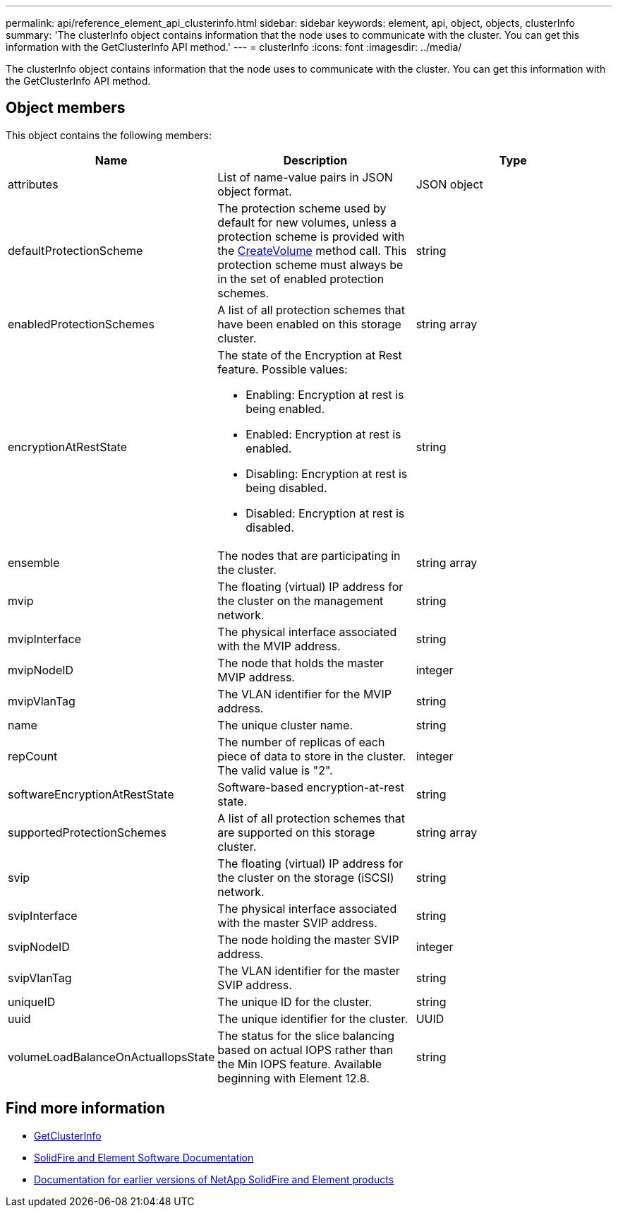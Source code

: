 ---
permalink: api/reference_element_api_clusterinfo.html
sidebar: sidebar
keywords: element, api, object, objects, clusterInfo
summary: 'The clusterInfo object contains information that the node uses to communicate with the cluster. You can get this information with the GetClusterInfo API method.'
---
= clusterInfo
:icons: font
:imagesdir: ../media/

[.lead]
The clusterInfo object contains information that the node uses to communicate with the cluster. You can get this information with the GetClusterInfo API method.

== Object members

This object contains the following members:

[options="header"]
|===
|Name |Description |Type
a|
attributes
a|
List of name-value pairs in JSON object format.
a|
JSON object
a|
defaultProtectionScheme
a|
The protection scheme used by default for new volumes, unless a protection scheme is provided with the xref:reference_element_api_createvolume.adoc[CreateVolume] method call. This protection scheme must always be in the set of enabled protection schemes.
a|
string
a|
enabledProtectionSchemes
a|
A list of all protection schemes that have been enabled on this storage cluster.
a|
string array
a|
encryptionAtRestState
a|
The state of the Encryption at Rest feature. Possible values:

* Enabling: Encryption at rest is being enabled.
* Enabled: Encryption at rest is enabled.
* Disabling: Encryption at rest is being disabled.
* Disabled: Encryption at rest is disabled.

a|
string
a|
ensemble
a|
The nodes that are participating in the cluster.
a|
string array
a|
mvip
a|
The floating (virtual) IP address for the cluster on the management network.
a|
string
a|
mvipInterface
a|
The physical interface associated with the MVIP address.
a|
string
a|
mvipNodeID
a|
The node that holds the master MVIP address.
a|
integer
a|
mvipVlanTag
a|
The VLAN identifier for the MVIP address.
a|
string
a|
name
a|
The unique cluster name.
a|
string
a|
repCount
a|
The number of replicas of each piece of data to store in the cluster. The valid value is "2".
a|
integer
a|
softwareEncryptionAtRestState
a|
Software-based encryption-at-rest state.
a|
string
a|
supportedProtectionSchemes
a|
A list of all protection schemes that are supported on this storage cluster.
a|
string array
a|
svip
a|
The floating (virtual) IP address for the cluster on the storage (iSCSI) network.
a|
string
a|
svipInterface
a|
The physical interface associated with the master SVIP address.
a|
string
a|
svipNodeID
a|
The node holding the master SVIP address.
a|
integer
a|
svipVlanTag
a|
The VLAN identifier for the master SVIP address.
a|
string
a|
uniqueID
a|
The unique ID for the cluster.
a|
string
a|
uuid
a|
The unique identifier for the cluster.
a|
UUID
a|
volumeLoadBalanceOnActualIopsState
a|
The status for the slice balancing based on actual IOPS rather than the Min IOPS feature. Available beginning with Element 12.8.
a|
string
|===

[discrete]
== Find more information
* link:../api/reference_element_api_getclusterinfo.html[GetClusterInfo]
* https://docs.netapp.com/us-en/element-software/index.html[SolidFire and Element Software Documentation^]
* https://docs.netapp.com/sfe-122/topic/com.netapp.ndc.sfe-vers/GUID-B1944B0E-B335-4E0B-B9F1-E960BF32AE56.html[Documentation for earlier versions of NetApp SolidFire and Element products^]

// 2024 FEB 28, DOC-4743